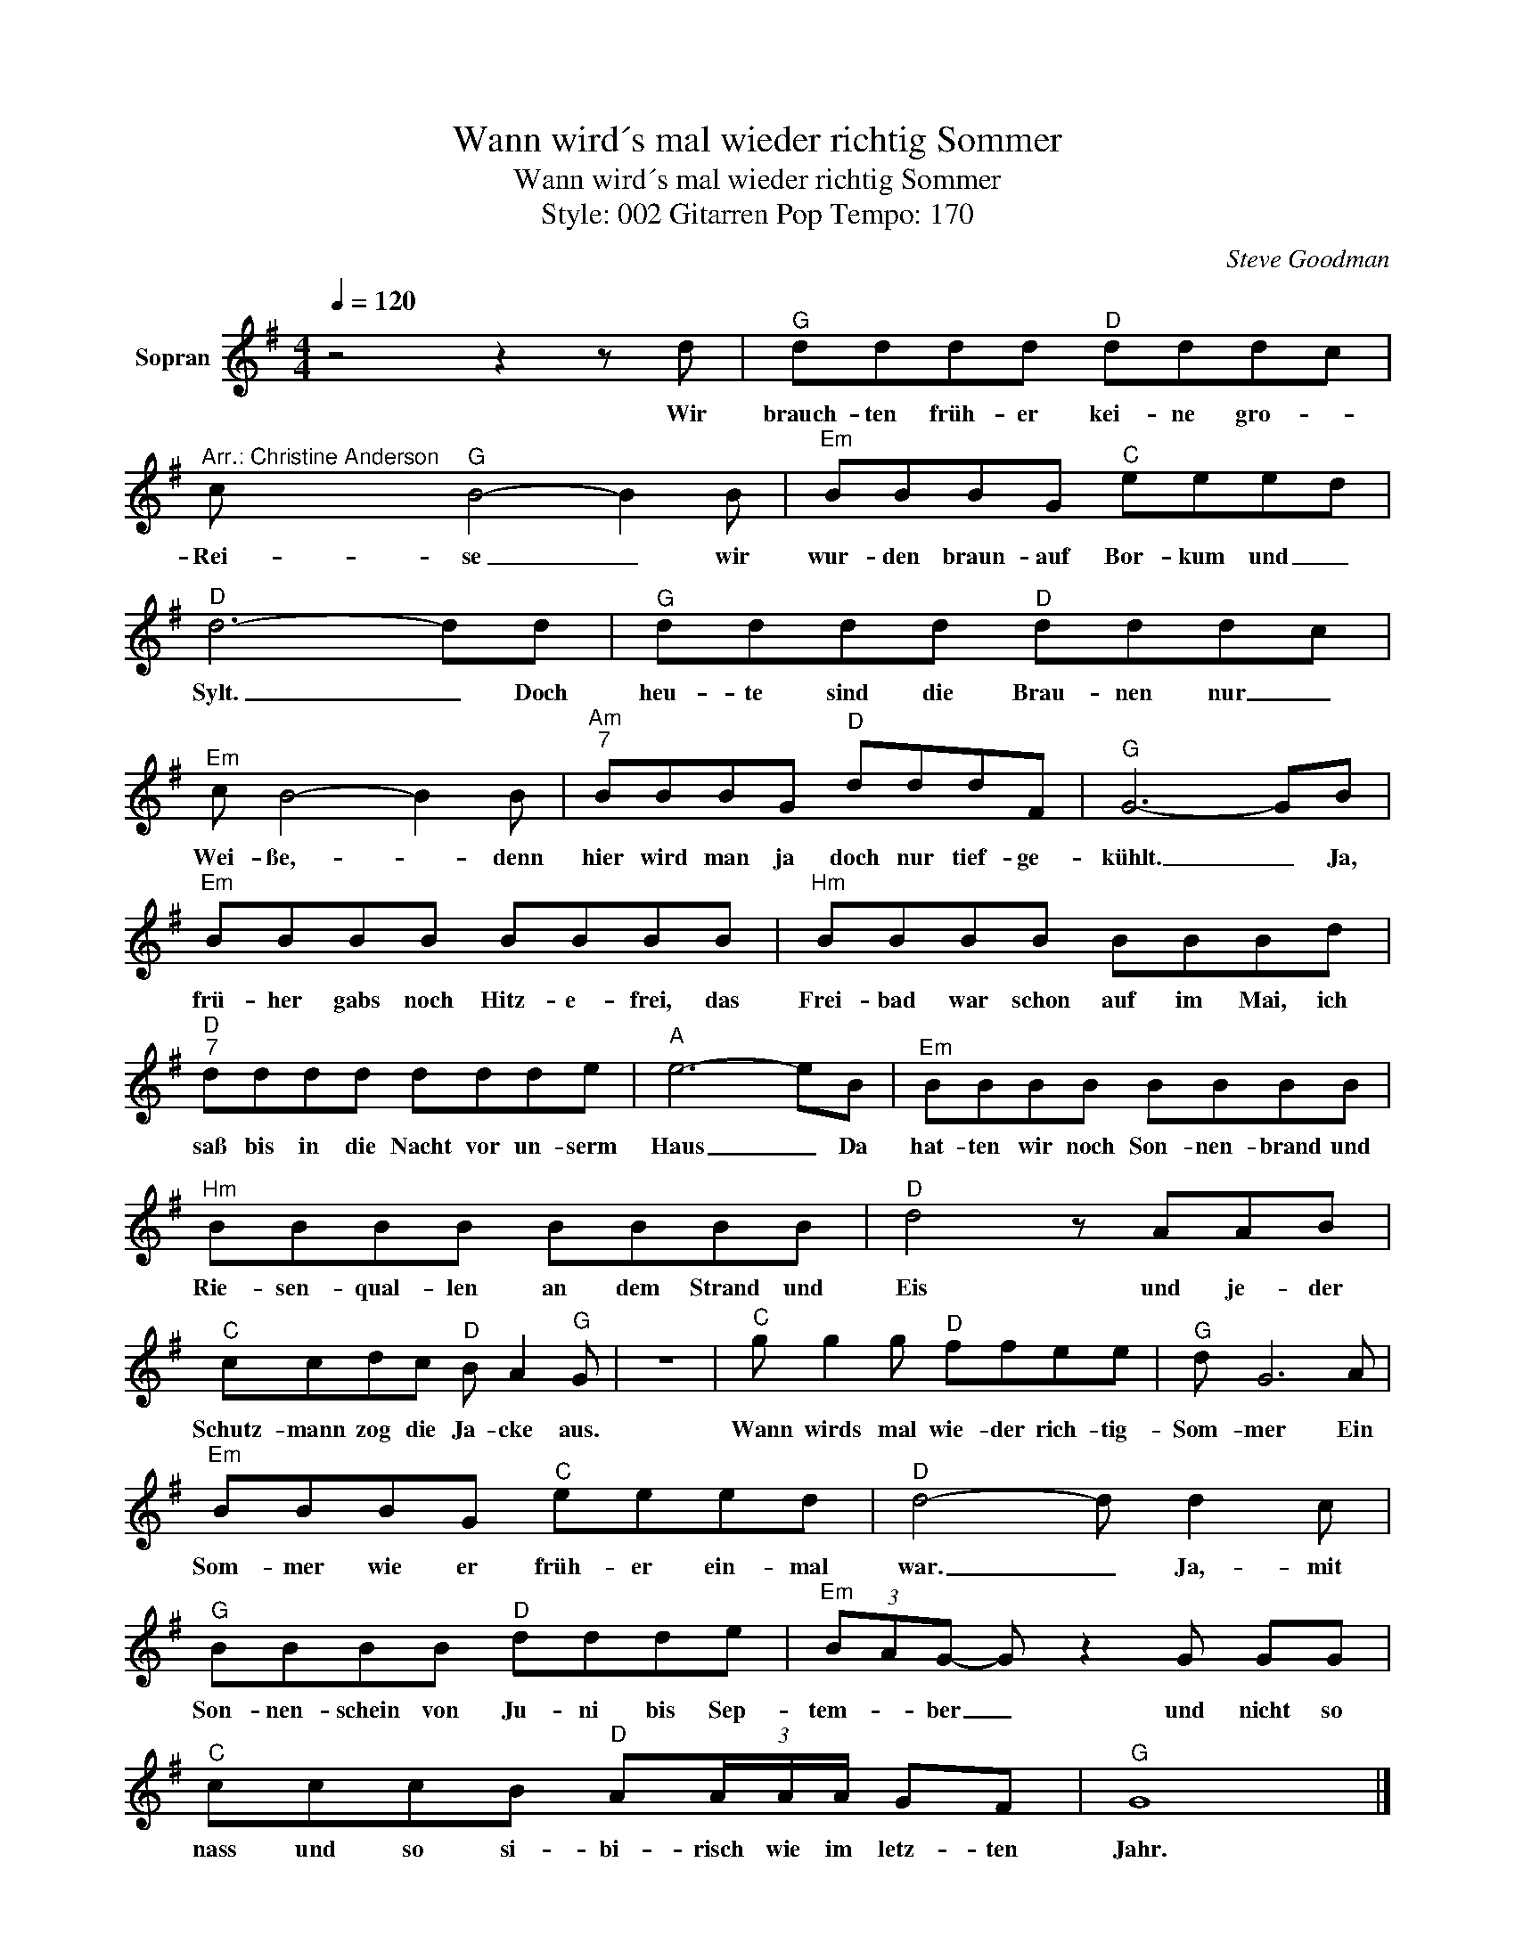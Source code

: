 X:1
T:Wann wird´s mal wieder richtig Sommer
T:Wann wird´s mal wieder richtig Sommer
T:Style: 002 Gitarren Pop Tempo: 170
C:Steve Goodman
Z:All Rights Reserved
L:1/8
Q:1/4=120
M:4/4
K:G
V:1 treble nm="Sopran"
%%MIDI program 0
%%MIDI control 7 102
%%MIDI control 10 64
V:1
 z4 z2 z d |"^G" dddd"^D" dddc |"^Arr.: Christine Anderson" c"^G" B4- B2 B |"^Em" BBBG"^C" eeed | %4
w: Wir|brauch- ten früh- er kei- ne gro- *|Rei- se _ wir|wur- den braun- auf Bor- kum und _|
"^D" d6- dd |"^G" dddd"^D" dddc |"^Em" c B4- B2 B |"^Am""^7" BBBG"^D" dddF |"^G" G6- GB | %9
w: Sylt. _ Doch|heu- te sind die Brau- nen nur _|Wei- ße,- _ denn|hier wird man ja doch nur tief- ge-|kühlt. _ Ja,|
"^Em" BBBB BBBB |"^Hm" BBBB BBBd |"^D""^7" dddd ddde |"^A" e6- eB |"^Em" BBBB BBBB | %14
w: frü- her gabs noch Hitz- e- frei, das|Frei- bad war schon auf im Mai, ich|saß bis in die Nacht vor un- serm|Haus _ Da|hat- ten wir noch Son- nen- brand und|
"^Hm" BBBB BBBB |"^D" d4 z AAB |"^C" ccdc"^D" B A2"^G" G | z8 |"^C" g g2 g"^D" ffee |"^G" d G6 A | %20
w: Rie- sen- qual- len an dem Strand und|Eis und je- der|Schutz- mann zog die Ja- cke aus.||Wann wirds mal wie- der rich- tig-|Som- mer Ein|
"^Em" BBBG"^C" eeed |"^D" d4- d d2 c |"^G" BBBB"^D" ddde |"^Em" (3BAG- G z2 G GG | %24
w: Som- mer wie er früh- er ein- mal|war. _ Ja,- mit|Son- nen- schein von Ju- ni bis Sep-|tem- * ber _ und nicht so|
"^C" cccB"^D" A(3A/A/A/ GF |"^G" G8 |] %26
w: nass und so si- bi- risch wie im letz- ten|Jahr.|

